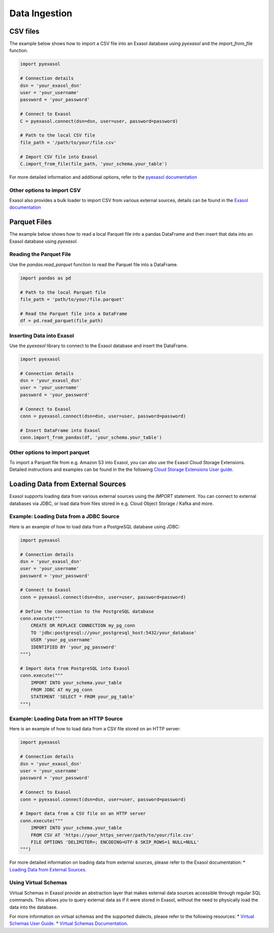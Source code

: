Data Ingestion
==============

CSV files
---------

The example below shows how to import a CSV file into an Exasol database using `pyexasol` and the `import_from_file` function.

.. code-block:: python

    import pyexasol

    # Connection details
    dsn = 'your_exasol_dsn'
    user = 'your_username'
    password = 'your_password'

    # Connect to Exasol
    C = pyexasol.connect(dsn=dsn, user=user, password=password)

    # Path to the local CSV file
    file_path = '/path/to/your/file.csv'

    # Import CSV file into Exasol
    C.import_from_file(file_path, 'your_schema.your_table')

For more detailed information and additional options, refer to the `pyexasol documentation <https://exasol.github.io/pyexasol/master/user_guide/http_transport.html#import-from-file>`_


Other options to import CSV
^^^^^^^^^^^^^^^^^^^^^^^^^^^
Exasol also provides a bulk loader to import CSV from various external sources, details can be found in the `Exasol documentation <https://docs.exasol.com/db/latest/sql/import.htm>`_


Parquet Files
-------------

The example below shows how to read a local Parquet file into a pandas DataFrame and then insert that data into an Exasol database using `pyexasol`.

Reading the Parquet File
^^^^^^^^^^^^^^^^^^^^^^^^
Use the `pandas.read_parquet` function to read the Parquet file into a DataFrame.

.. code-block:: python

    import pandas as pd

    # Path to the local Parquet file
    file_path = 'path/to/your/file.parquet'

    # Read the Parquet file into a DataFrame
    df = pd.read_parquet(file_path)

Inserting Data into Exasol
^^^^^^^^^^^^^^^^^^^^^^^^^^
Use the `pyexasol` library to connect to the Exasol database and insert the DataFrame.

.. code-block:: python

    import pyexasol

    # Connection details
    dsn = 'your_exasol_dsn'
    user = 'your_username'
    password = 'your_password'

    # Connect to Exasol
    conn = pyexasol.connect(dsn=dsn, user=user, password=password)

    # Insert DataFrame into Exasol
    conn.import_from_pandas(df, 'your_schema.your_table')


Other options to import parquet
^^^^^^^^^^^^^^^^^^^^^^^^^^^^^^^
To import a Parquet file from e.g. Amazon S3 into Exasol, you can also use the Exasol Cloud Storage Extensions. 
Detailed instructions and examples can be found in the the following `Cloud Storage Extensions User guide <https://github.com/exasol/cloud-storage-extension/blob/main/doc/user_guide/user_guide.md>`__.


Loading Data from External Sources
----------------------------------
Exasol supports loading data from various external sources using the `IMPORT` statement. 
You can connect to external databases via JDBC, or load data from files stored in e.g. Cloud Object Storage / Kafka and more.

Example: Loading Data from a JDBC Source
^^^^^^^^^^^^^^^^^^^^^^^^^^^^^^^^^^^^^^^^
Here is an example of how to load data from a PostgreSQL database using JDBC:

.. code-block:: python

    import pyexasol

    # Connection details
    dsn = 'your_exasol_dsn'
    user = 'your_username'
    password = 'your_password'

    # Connect to Exasol
    conn = pyexasol.connect(dsn=dsn, user=user, password=password)

    # Define the connection to the PostgreSQL database
    conn.execute("""
        CREATE OR REPLACE CONNECTION my_pg_conn
        TO 'jdbc:postgresql://your_postgresql_host:5432/your_database'
        USER 'your_pg_username'
        IDENTIFIED BY 'your_pg_password'
    """)

    # Import data from PostgreSQL into Exasol
    conn.execute("""
        IMPORT INTO your_schema.your_table
        FROM JDBC AT my_pg_conn
        STATEMENT 'SELECT * FROM your_pg_table'
    """)

Example: Loading Data from an HTTP Source
^^^^^^^^^^^^^^^^^^^^^^^^^^^^^^^^^^^^^^^^^
Here is an example of how to load data from a CSV file stored on an HTTP server:

.. code-block:: python

    import pyexasol

    # Connection details
    dsn = 'your_exasol_dsn'
    user = 'your_username'
    password = 'your_password'

    # Connect to Exasol
    conn = pyexasol.connect(dsn=dsn, user=user, password=password)

    # Import data from a CSV file on an HTTP server
    conn.execute("""
        IMPORT INTO your_schema.your_table
        FROM CSV AT 'https://your_https_server/path/to/your/file.csv'
        FILE OPTIONS 'DELIMITER=; ENCODING=UTF-8 SKIP_ROWS=1 NULL=NULL'
    """)

For more detailed information on loading data from external sources, please refer to the Exasol documentation:
* `Loading Data from External Sources <https://docs.exasol.com/db/latest/loading_data/load_data_from_externalsources.htm>`_.

Using Virtual Schemas
^^^^^^^^^^^^^^^^^^^^^
Virtual Schemas in Exasol provide an abstraction layer that makes external data sources accessible through regular SQL commands. 
This allows you to query external data as if it were stored in Exasol, without the need to physically load the data into the database.

For more information on virtual schemas and the supported dialects, please refer to the following resources:
* `Virtual Schemas User Guide <https://github.com/exasol/virtual-schemas/blob/main/doc/user_guide/dialects.md>`_.
* `Virtual Schemas Documentation <https://docs.exasol.com/db/latest/database_concepts/virtual_schemas.htm>`_.
